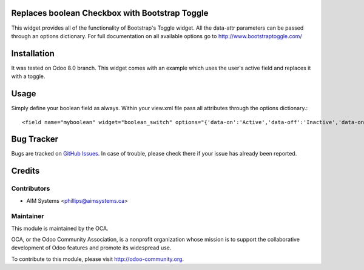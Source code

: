 Replaces boolean Checkbox with Bootstrap Toggle
==================================================

This widget provides all of the functionality of Bootstrap's Toggle widget. All the data-attr parameters can be passed through an options dictionary. For full documentation on all available options go to `<http://www.bootstraptoggle.com/>`_

Installation
============

It was tested on Odoo 8.0 branch. This widget comes with an example which uses the user's active field and replaces it with a toggle. 

Usage
=====

Simply define your boolean field as always. Within your view.xml file pass all attributes through the options dictionary.::

    <field name="myboolean" widget="boolean_switch" options="{'data-on':'Active','data-off':'Inactive','data-onstyle':'primary','data-offstyle':'danger','data-size':'mini'}"/>


Bug Tracker
===========

Bugs are tracked on `GitHub Issues <https://github.com/OCA/web/issues>`_.
In case of trouble, please check there if your issue has already been reported.

Credits
=======

Contributors
------------

* AIM Systems <phillips@aimsystems.ca>

Maintainer
----------

.. image:: http://odoo-community.org/logo.png
   :alt: Odoo Community Association
   :target: http://odoo-community.org

This module is maintained by the OCA.

OCA, or the Odoo Community Association, is a nonprofit organization whose mission is to support the collaborative development of Odoo features and promote its widespread use.

To contribute to this module, please visit http://odoo-community.org.

